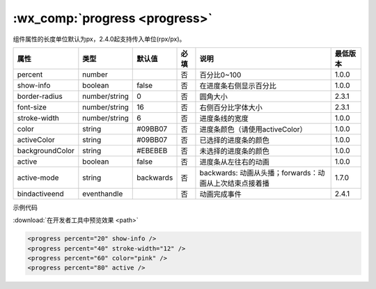 .. _progress:

:wx_comp:`progress <progress>`
=============================================

.. versionadded:: 1.0.0 低版本需做 :ref:`compatibility` 。

组件属性的长度单位默认为px，2.4.0起支持传入单位(rpx/px)。

+-----------------+---------------+-----------+------+---------------------------------------------------------+----------+
|      属性       |     类型      |  默认值   | 必填 |                          说明                           | 最低版本 |
+=================+===============+===========+======+=========================================================+==========+
| percent         | number        |           | 否   | 百分比0~100                                             | 1.0.0    |
+-----------------+---------------+-----------+------+---------------------------------------------------------+----------+
| show-info       | boolean       | false     | 否   | 在进度条右侧显示百分比                                  | 1.0.0    |
+-----------------+---------------+-----------+------+---------------------------------------------------------+----------+
| border-radius   | number/string | 0         | 否   | 圆角大小                                                | 2.3.1    |
+-----------------+---------------+-----------+------+---------------------------------------------------------+----------+
| font-size       | number/string | 16        | 否   | 右侧百分比字体大小                                      | 2.3.1    |
+-----------------+---------------+-----------+------+---------------------------------------------------------+----------+
| stroke-width    | number/string | 6         | 否   | 进度条线的宽度                                          | 1.0.0    |
+-----------------+---------------+-----------+------+---------------------------------------------------------+----------+
| color           | string        | #09BB07   | 否   | 进度条颜色（请使用activeColor）                         | 1.0.0    |
+-----------------+---------------+-----------+------+---------------------------------------------------------+----------+
| activeColor     | string        | #09BB07   | 否   | 已选择的进度条的颜色                                    | 1.0.0    |
+-----------------+---------------+-----------+------+---------------------------------------------------------+----------+
| backgroundColor | string        | #EBEBEB   | 否   | 未选择的进度条的颜色                                    | 1.0.0    |
+-----------------+---------------+-----------+------+---------------------------------------------------------+----------+
| active          | boolean       | false     | 否   | 进度条从左往右的动画                                    | 1.0.0    |
+-----------------+---------------+-----------+------+---------------------------------------------------------+----------+
| active-mode     | string        | backwards | 否   | backwards: 动画从头播；forwards：动画从上次结束点接着播 | 1.7.0    |
+-----------------+---------------+-----------+------+---------------------------------------------------------+----------+
| bindactiveend   | eventhandle   |           | 否   | 动画完成事件                                            | 2.4.1    |
+-----------------+---------------+-----------+------+---------------------------------------------------------+----------+

示例代码

:download:`在开发者工具中预览效果 <path>`


.. code:: html

  <progress percent="20" show-info />
  <progress percent="40" stroke-width="12" />
  <progress percent="60" color="pink" />
  <progress percent="80" active />
